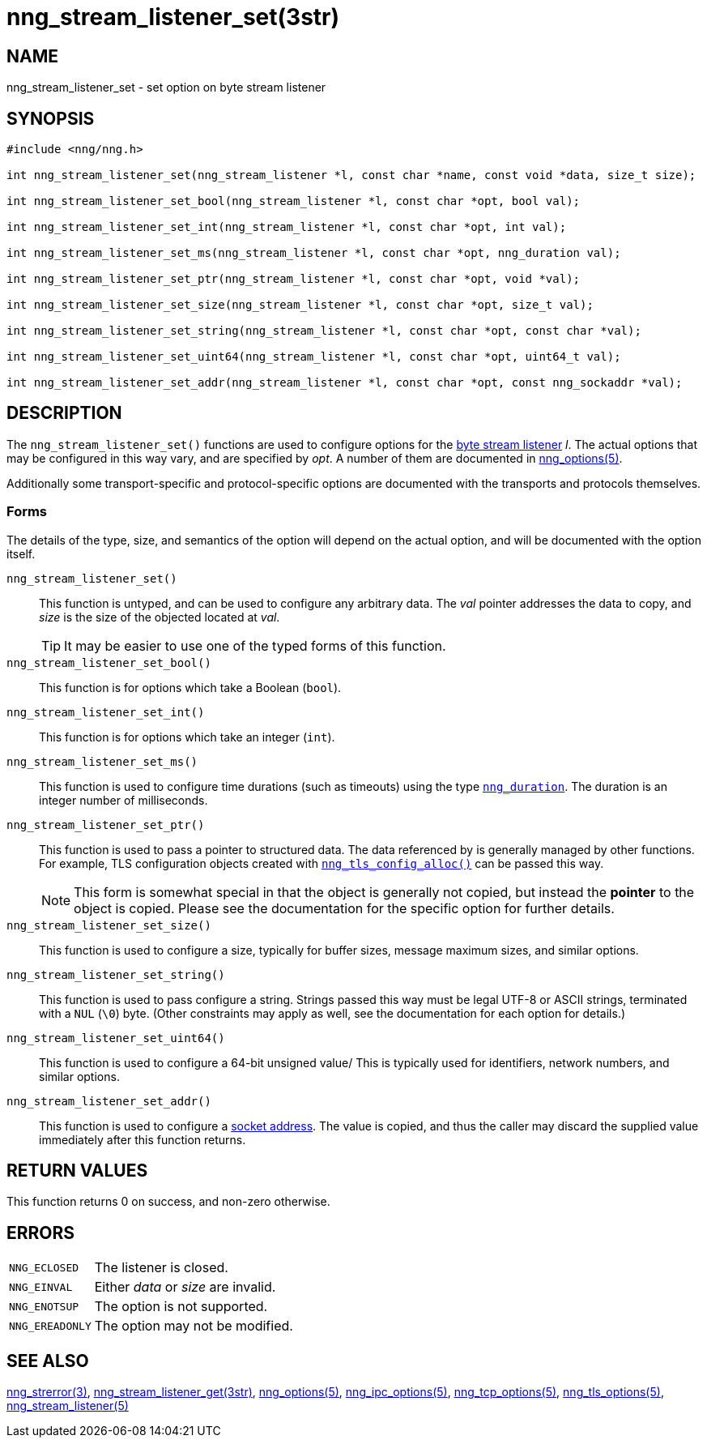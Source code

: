 = nng_stream_listener_set(3str)
//
// Copyright 2020 Staysail Systems, Inc. <info@staysail.tech>
// Copyright 2018 Capitar IT Group BV <info@capitar.com>
// Copyright 2019 Devolutions <info@devolutions.net>
//
// This document is supplied under the terms of the MIT License, a
// copy of which should be located in the distribution where this
// file was obtained (LICENSE.txt).  A copy of the license may also be
// found online at https://opensource.org/licenses/MIT.
//

== NAME

nng_stream_listener_set - set option on byte stream listener

== SYNOPSIS

[source, c]
----
#include <nng/nng.h>

int nng_stream_listener_set(nng_stream_listener *l, const char *name, const void *data, size_t size);

int nng_stream_listener_set_bool(nng_stream_listener *l, const char *opt, bool val);

int nng_stream_listener_set_int(nng_stream_listener *l, const char *opt, int val);

int nng_stream_listener_set_ms(nng_stream_listener *l, const char *opt, nng_duration val);

int nng_stream_listener_set_ptr(nng_stream_listener *l, const char *opt, void *val);

int nng_stream_listener_set_size(nng_stream_listener *l, const char *opt, size_t val);

int nng_stream_listener_set_string(nng_stream_listener *l, const char *opt, const char *val);

int nng_stream_listener_set_uint64(nng_stream_listener *l, const char *opt, uint64_t val);

int nng_stream_listener_set_addr(nng_stream_listener *l, const char *opt, const nng_sockaddr *val);

----

== DESCRIPTION

The `nng_stream_listener_set()` functions are used to configure options for the
xref:nng_stream.5.adoc[byte stream listener] _l_.
The actual options that may be configured in this way vary, and are
specified by _opt_.
A number of them are documented in
xref:nng_options.5.adoc[nng_options(5)].

Additionally some transport-specific and protocol-specific options are
documented with the transports and protocols themselves.

=== Forms

The details of the type, size, and semantics of the option will depend
on the actual option, and will be documented with the option itself.

`nng_stream_listener_set()`::
This function is untyped, and can be used to configure any arbitrary data.
The _val_ pointer addresses the data to copy, and _size_ is the
size of the objected located at _val_.
+
TIP: It may be easier to use one of the typed forms of this function.

`nng_stream_listener_set_bool()`::
This function is for options which take a Boolean (`bool`).

`nng_stream_listener_set_int()`::
This function is for options which take an integer (`int`).

`nng_stream_listener_set_ms()`::
This function is used to configure time durations (such as timeouts) using
the type
xref:nng_duration.5.adoc[`nng_duration`].
The duration is an integer number of milliseconds.

`nng_stream_listener_set_ptr()`::
This function is used to pass a pointer to structured data.
The data referenced by is generally managed by other functions.
For example, TLS configuration objects created with
xref:nng_tls_config_alloc.3tls.adoc[`nng_tls_config_alloc()`]
can be passed this way.
+
NOTE: This form is somewhat special in that the object is generally
not copied, but instead the *pointer* to the object is copied.
Please see the documentation for the specific option for further details.

`nng_stream_listener_set_size()`::
This function is used to configure a size, typically for buffer sizes,
message maximum sizes, and similar options.

`nng_stream_listener_set_string()`::
This function is used to pass configure a string.
Strings passed this way must be legal UTF-8 or ASCII strings, terminated
with a `NUL` (`\0`) byte.
(Other constraints may apply as well, see the documentation for each option
for details.)

`nng_stream_listener_set_uint64()`::
This function is used to configure a 64-bit unsigned value/
This is typically used for identifiers, network numbers,
and similar options.

`nng_stream_listener_set_addr()`::
This function is used to configure a
xref:nng_sockaddr.5.adoc[socket address].
The value is copied, and thus the caller may discard the supplied
value immediately after this function returns.

== RETURN VALUES

This function returns 0 on success, and non-zero otherwise.

== ERRORS

[horizontal]
`NNG_ECLOSED`:: The listener is closed.
`NNG_EINVAL`:: Either _data_ or _size_ are invalid.
`NNG_ENOTSUP`:: The option is not supported.
`NNG_EREADONLY`:: The option may not be modified.

== SEE ALSO

[.text-left]
xref:nng_strerror.3.adoc[nng_strerror(3)],
xref:nng_stream_listener_get.3str.adoc[nng_stream_listener_get(3str)],
xref:nng_options.5.adoc[nng_options(5)],
xref:nng_ipc_options.5.adoc[nng_ipc_options(5)],
xref:nng_tcp_options.5.adoc[nng_tcp_options(5)],
xref:nng_tls_options.5.adoc[nng_tls_options(5)],
xref:nng_stream_listener.5.adoc[nng_stream_listener(5)]